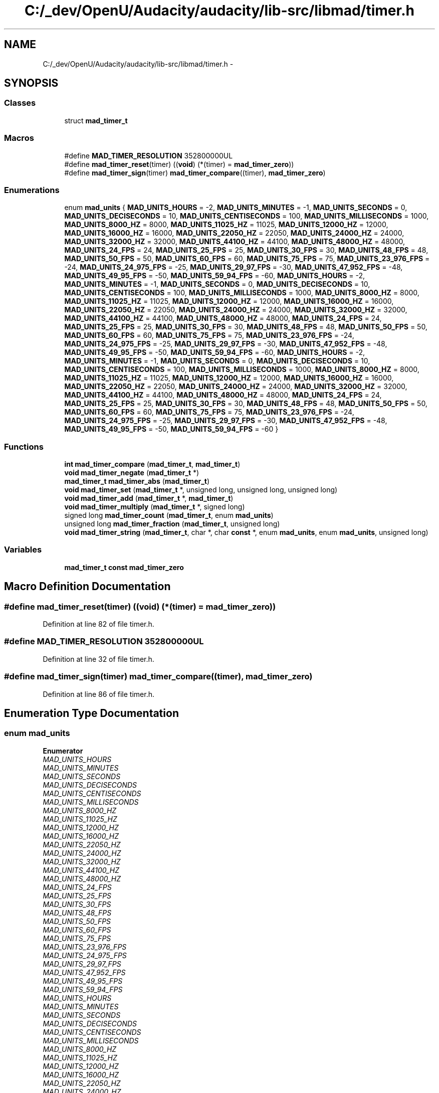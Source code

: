 .TH "C:/_dev/OpenU/Audacity/audacity/lib-src/libmad/timer.h" 3 "Thu Apr 28 2016" "Audacity" \" -*- nroff -*-
.ad l
.nh
.SH NAME
C:/_dev/OpenU/Audacity/audacity/lib-src/libmad/timer.h \- 
.SH SYNOPSIS
.br
.PP
.SS "Classes"

.in +1c
.ti -1c
.RI "struct \fBmad_timer_t\fP"
.br
.in -1c
.SS "Macros"

.in +1c
.ti -1c
.RI "#define \fBMAD_TIMER_RESOLUTION\fP   352800000UL"
.br
.ti -1c
.RI "#define \fBmad_timer_reset\fP(timer)   ((\fBvoid\fP) (*(timer) = \fBmad_timer_zero\fP))"
.br
.ti -1c
.RI "#define \fBmad_timer_sign\fP(timer)   \fBmad_timer_compare\fP((timer), \fBmad_timer_zero\fP)"
.br
.in -1c
.SS "Enumerations"

.in +1c
.ti -1c
.RI "enum \fBmad_units\fP { \fBMAD_UNITS_HOURS\fP = -2, \fBMAD_UNITS_MINUTES\fP = -1, \fBMAD_UNITS_SECONDS\fP = 0, \fBMAD_UNITS_DECISECONDS\fP = 10, \fBMAD_UNITS_CENTISECONDS\fP = 100, \fBMAD_UNITS_MILLISECONDS\fP = 1000, \fBMAD_UNITS_8000_HZ\fP = 8000, \fBMAD_UNITS_11025_HZ\fP = 11025, \fBMAD_UNITS_12000_HZ\fP = 12000, \fBMAD_UNITS_16000_HZ\fP = 16000, \fBMAD_UNITS_22050_HZ\fP = 22050, \fBMAD_UNITS_24000_HZ\fP = 24000, \fBMAD_UNITS_32000_HZ\fP = 32000, \fBMAD_UNITS_44100_HZ\fP = 44100, \fBMAD_UNITS_48000_HZ\fP = 48000, \fBMAD_UNITS_24_FPS\fP = 24, \fBMAD_UNITS_25_FPS\fP = 25, \fBMAD_UNITS_30_FPS\fP = 30, \fBMAD_UNITS_48_FPS\fP = 48, \fBMAD_UNITS_50_FPS\fP = 50, \fBMAD_UNITS_60_FPS\fP = 60, \fBMAD_UNITS_75_FPS\fP = 75, \fBMAD_UNITS_23_976_FPS\fP = -24, \fBMAD_UNITS_24_975_FPS\fP = -25, \fBMAD_UNITS_29_97_FPS\fP = -30, \fBMAD_UNITS_47_952_FPS\fP = -48, \fBMAD_UNITS_49_95_FPS\fP = -50, \fBMAD_UNITS_59_94_FPS\fP = -60, \fBMAD_UNITS_HOURS\fP = -2, \fBMAD_UNITS_MINUTES\fP = -1, \fBMAD_UNITS_SECONDS\fP = 0, \fBMAD_UNITS_DECISECONDS\fP = 10, \fBMAD_UNITS_CENTISECONDS\fP = 100, \fBMAD_UNITS_MILLISECONDS\fP = 1000, \fBMAD_UNITS_8000_HZ\fP = 8000, \fBMAD_UNITS_11025_HZ\fP = 11025, \fBMAD_UNITS_12000_HZ\fP = 12000, \fBMAD_UNITS_16000_HZ\fP = 16000, \fBMAD_UNITS_22050_HZ\fP = 22050, \fBMAD_UNITS_24000_HZ\fP = 24000, \fBMAD_UNITS_32000_HZ\fP = 32000, \fBMAD_UNITS_44100_HZ\fP = 44100, \fBMAD_UNITS_48000_HZ\fP = 48000, \fBMAD_UNITS_24_FPS\fP = 24, \fBMAD_UNITS_25_FPS\fP = 25, \fBMAD_UNITS_30_FPS\fP = 30, \fBMAD_UNITS_48_FPS\fP = 48, \fBMAD_UNITS_50_FPS\fP = 50, \fBMAD_UNITS_60_FPS\fP = 60, \fBMAD_UNITS_75_FPS\fP = 75, \fBMAD_UNITS_23_976_FPS\fP = -24, \fBMAD_UNITS_24_975_FPS\fP = -25, \fBMAD_UNITS_29_97_FPS\fP = -30, \fBMAD_UNITS_47_952_FPS\fP = -48, \fBMAD_UNITS_49_95_FPS\fP = -50, \fBMAD_UNITS_59_94_FPS\fP = -60, \fBMAD_UNITS_HOURS\fP = -2, \fBMAD_UNITS_MINUTES\fP = -1, \fBMAD_UNITS_SECONDS\fP = 0, \fBMAD_UNITS_DECISECONDS\fP = 10, \fBMAD_UNITS_CENTISECONDS\fP = 100, \fBMAD_UNITS_MILLISECONDS\fP = 1000, \fBMAD_UNITS_8000_HZ\fP = 8000, \fBMAD_UNITS_11025_HZ\fP = 11025, \fBMAD_UNITS_12000_HZ\fP = 12000, \fBMAD_UNITS_16000_HZ\fP = 16000, \fBMAD_UNITS_22050_HZ\fP = 22050, \fBMAD_UNITS_24000_HZ\fP = 24000, \fBMAD_UNITS_32000_HZ\fP = 32000, \fBMAD_UNITS_44100_HZ\fP = 44100, \fBMAD_UNITS_48000_HZ\fP = 48000, \fBMAD_UNITS_24_FPS\fP = 24, \fBMAD_UNITS_25_FPS\fP = 25, \fBMAD_UNITS_30_FPS\fP = 30, \fBMAD_UNITS_48_FPS\fP = 48, \fBMAD_UNITS_50_FPS\fP = 50, \fBMAD_UNITS_60_FPS\fP = 60, \fBMAD_UNITS_75_FPS\fP = 75, \fBMAD_UNITS_23_976_FPS\fP = -24, \fBMAD_UNITS_24_975_FPS\fP = -25, \fBMAD_UNITS_29_97_FPS\fP = -30, \fBMAD_UNITS_47_952_FPS\fP = -48, \fBMAD_UNITS_49_95_FPS\fP = -50, \fBMAD_UNITS_59_94_FPS\fP = -60 }"
.br
.in -1c
.SS "Functions"

.in +1c
.ti -1c
.RI "\fBint\fP \fBmad_timer_compare\fP (\fBmad_timer_t\fP, \fBmad_timer_t\fP)"
.br
.ti -1c
.RI "\fBvoid\fP \fBmad_timer_negate\fP (\fBmad_timer_t\fP *)"
.br
.ti -1c
.RI "\fBmad_timer_t\fP \fBmad_timer_abs\fP (\fBmad_timer_t\fP)"
.br
.ti -1c
.RI "\fBvoid\fP \fBmad_timer_set\fP (\fBmad_timer_t\fP *, unsigned long, unsigned long, unsigned long)"
.br
.ti -1c
.RI "\fBvoid\fP \fBmad_timer_add\fP (\fBmad_timer_t\fP *, \fBmad_timer_t\fP)"
.br
.ti -1c
.RI "\fBvoid\fP \fBmad_timer_multiply\fP (\fBmad_timer_t\fP *, signed long)"
.br
.ti -1c
.RI "signed long \fBmad_timer_count\fP (\fBmad_timer_t\fP, enum \fBmad_units\fP)"
.br
.ti -1c
.RI "unsigned long \fBmad_timer_fraction\fP (\fBmad_timer_t\fP, unsigned long)"
.br
.ti -1c
.RI "\fBvoid\fP \fBmad_timer_string\fP (\fBmad_timer_t\fP, char *, char \fBconst\fP *, enum \fBmad_units\fP, enum \fBmad_units\fP, unsigned long)"
.br
.in -1c
.SS "Variables"

.in +1c
.ti -1c
.RI "\fBmad_timer_t\fP \fBconst\fP \fBmad_timer_zero\fP"
.br
.in -1c
.SH "Macro Definition Documentation"
.PP 
.SS "#define mad_timer_reset(timer)   ((\fBvoid\fP) (*(timer) = \fBmad_timer_zero\fP))"

.PP
Definition at line 82 of file timer\&.h\&.
.SS "#define MAD_TIMER_RESOLUTION   352800000UL"

.PP
Definition at line 32 of file timer\&.h\&.
.SS "#define mad_timer_sign(timer)   \fBmad_timer_compare\fP((timer), \fBmad_timer_zero\fP)"

.PP
Definition at line 86 of file timer\&.h\&.
.SH "Enumeration Type Documentation"
.PP 
.SS "enum \fBmad_units\fP"

.PP
\fBEnumerator\fP
.in +1c
.TP
\fB\fIMAD_UNITS_HOURS \fP\fP
.TP
\fB\fIMAD_UNITS_MINUTES \fP\fP
.TP
\fB\fIMAD_UNITS_SECONDS \fP\fP
.TP
\fB\fIMAD_UNITS_DECISECONDS \fP\fP
.TP
\fB\fIMAD_UNITS_CENTISECONDS \fP\fP
.TP
\fB\fIMAD_UNITS_MILLISECONDS \fP\fP
.TP
\fB\fIMAD_UNITS_8000_HZ \fP\fP
.TP
\fB\fIMAD_UNITS_11025_HZ \fP\fP
.TP
\fB\fIMAD_UNITS_12000_HZ \fP\fP
.TP
\fB\fIMAD_UNITS_16000_HZ \fP\fP
.TP
\fB\fIMAD_UNITS_22050_HZ \fP\fP
.TP
\fB\fIMAD_UNITS_24000_HZ \fP\fP
.TP
\fB\fIMAD_UNITS_32000_HZ \fP\fP
.TP
\fB\fIMAD_UNITS_44100_HZ \fP\fP
.TP
\fB\fIMAD_UNITS_48000_HZ \fP\fP
.TP
\fB\fIMAD_UNITS_24_FPS \fP\fP
.TP
\fB\fIMAD_UNITS_25_FPS \fP\fP
.TP
\fB\fIMAD_UNITS_30_FPS \fP\fP
.TP
\fB\fIMAD_UNITS_48_FPS \fP\fP
.TP
\fB\fIMAD_UNITS_50_FPS \fP\fP
.TP
\fB\fIMAD_UNITS_60_FPS \fP\fP
.TP
\fB\fIMAD_UNITS_75_FPS \fP\fP
.TP
\fB\fIMAD_UNITS_23_976_FPS \fP\fP
.TP
\fB\fIMAD_UNITS_24_975_FPS \fP\fP
.TP
\fB\fIMAD_UNITS_29_97_FPS \fP\fP
.TP
\fB\fIMAD_UNITS_47_952_FPS \fP\fP
.TP
\fB\fIMAD_UNITS_49_95_FPS \fP\fP
.TP
\fB\fIMAD_UNITS_59_94_FPS \fP\fP
.TP
\fB\fIMAD_UNITS_HOURS \fP\fP
.TP
\fB\fIMAD_UNITS_MINUTES \fP\fP
.TP
\fB\fIMAD_UNITS_SECONDS \fP\fP
.TP
\fB\fIMAD_UNITS_DECISECONDS \fP\fP
.TP
\fB\fIMAD_UNITS_CENTISECONDS \fP\fP
.TP
\fB\fIMAD_UNITS_MILLISECONDS \fP\fP
.TP
\fB\fIMAD_UNITS_8000_HZ \fP\fP
.TP
\fB\fIMAD_UNITS_11025_HZ \fP\fP
.TP
\fB\fIMAD_UNITS_12000_HZ \fP\fP
.TP
\fB\fIMAD_UNITS_16000_HZ \fP\fP
.TP
\fB\fIMAD_UNITS_22050_HZ \fP\fP
.TP
\fB\fIMAD_UNITS_24000_HZ \fP\fP
.TP
\fB\fIMAD_UNITS_32000_HZ \fP\fP
.TP
\fB\fIMAD_UNITS_44100_HZ \fP\fP
.TP
\fB\fIMAD_UNITS_48000_HZ \fP\fP
.TP
\fB\fIMAD_UNITS_24_FPS \fP\fP
.TP
\fB\fIMAD_UNITS_25_FPS \fP\fP
.TP
\fB\fIMAD_UNITS_30_FPS \fP\fP
.TP
\fB\fIMAD_UNITS_48_FPS \fP\fP
.TP
\fB\fIMAD_UNITS_50_FPS \fP\fP
.TP
\fB\fIMAD_UNITS_60_FPS \fP\fP
.TP
\fB\fIMAD_UNITS_75_FPS \fP\fP
.TP
\fB\fIMAD_UNITS_23_976_FPS \fP\fP
.TP
\fB\fIMAD_UNITS_24_975_FPS \fP\fP
.TP
\fB\fIMAD_UNITS_29_97_FPS \fP\fP
.TP
\fB\fIMAD_UNITS_47_952_FPS \fP\fP
.TP
\fB\fIMAD_UNITS_49_95_FPS \fP\fP
.TP
\fB\fIMAD_UNITS_59_94_FPS \fP\fP
.TP
\fB\fIMAD_UNITS_HOURS \fP\fP
.TP
\fB\fIMAD_UNITS_MINUTES \fP\fP
.TP
\fB\fIMAD_UNITS_SECONDS \fP\fP
.TP
\fB\fIMAD_UNITS_DECISECONDS \fP\fP
.TP
\fB\fIMAD_UNITS_CENTISECONDS \fP\fP
.TP
\fB\fIMAD_UNITS_MILLISECONDS \fP\fP
.TP
\fB\fIMAD_UNITS_8000_HZ \fP\fP
.TP
\fB\fIMAD_UNITS_11025_HZ \fP\fP
.TP
\fB\fIMAD_UNITS_12000_HZ \fP\fP
.TP
\fB\fIMAD_UNITS_16000_HZ \fP\fP
.TP
\fB\fIMAD_UNITS_22050_HZ \fP\fP
.TP
\fB\fIMAD_UNITS_24000_HZ \fP\fP
.TP
\fB\fIMAD_UNITS_32000_HZ \fP\fP
.TP
\fB\fIMAD_UNITS_44100_HZ \fP\fP
.TP
\fB\fIMAD_UNITS_48000_HZ \fP\fP
.TP
\fB\fIMAD_UNITS_24_FPS \fP\fP
.TP
\fB\fIMAD_UNITS_25_FPS \fP\fP
.TP
\fB\fIMAD_UNITS_30_FPS \fP\fP
.TP
\fB\fIMAD_UNITS_48_FPS \fP\fP
.TP
\fB\fIMAD_UNITS_50_FPS \fP\fP
.TP
\fB\fIMAD_UNITS_60_FPS \fP\fP
.TP
\fB\fIMAD_UNITS_75_FPS \fP\fP
.TP
\fB\fIMAD_UNITS_23_976_FPS \fP\fP
.TP
\fB\fIMAD_UNITS_24_975_FPS \fP\fP
.TP
\fB\fIMAD_UNITS_29_97_FPS \fP\fP
.TP
\fB\fIMAD_UNITS_47_952_FPS \fP\fP
.TP
\fB\fIMAD_UNITS_49_95_FPS \fP\fP
.TP
\fB\fIMAD_UNITS_59_94_FPS \fP\fP
.PP
Definition at line 34 of file timer\&.h\&.
.SH "Function Documentation"
.PP 
.SS "\fBmad_timer_t\fP mad_timer_abs (\fBmad_timer_t\fP)"

.PP
Definition at line 79 of file timer\&.c\&.
.SS "\fBvoid\fP mad_timer_add (\fBmad_timer_t\fP *, \fBmad_timer_t\fP)"

.PP
Definition at line 230 of file timer\&.c\&.
.SS "\fBint\fP mad_timer_compare (\fBmad_timer_t\fP, \fBmad_timer_t\fP)"

.PP
Definition at line 42 of file timer\&.c\&.
.SS "signed long mad_timer_count (\fBmad_timer_t\fP, enum mad_units)"

.PP
Definition at line 270 of file timer\&.c\&.
.SS "unsigned long mad_timer_fraction (\fBmad_timer_t\fP, unsigned long)"

.PP
Definition at line 324 of file timer\&.c\&.
.SS "\fBvoid\fP mad_timer_multiply (\fBmad_timer_t\fP *, signed long)"

.PP
Definition at line 243 of file timer\&.c\&.
.SS "\fBvoid\fP mad_timer_negate (\fBmad_timer_t\fP *)"

.PP
Definition at line 65 of file timer\&.c\&.
.SS "\fBvoid\fP mad_timer_set (\fBmad_timer_t\fP *, unsigned long, unsigned long, unsigned long)"

.PP
Definition at line 158 of file timer\&.c\&.
.SS "\fBvoid\fP mad_timer_string (\fBmad_timer_t\fP, char *, char \fBconst\fP *, enum mad_units, enum mad_units, unsigned long)"

.PP
Definition at line 345 of file timer\&.c\&.
.SH "Variable Documentation"
.PP 
.SS "\fBmad_timer_t\fP \fBconst\fP mad_timer_zero"

.PP
Definition at line 36 of file timer\&.c\&.
.SH "Author"
.PP 
Generated automatically by Doxygen for Audacity from the source code\&.
